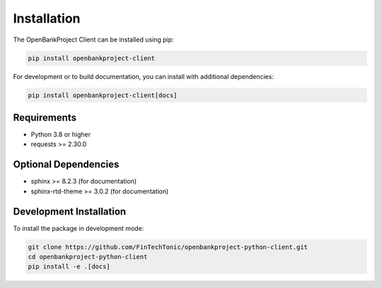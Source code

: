 Installation
============

The OpenBankProject Client can be installed using pip:

.. code-block:: bash

    pip install openbankproject-client

For development or to build documentation, you can install with additional dependencies:

.. code-block:: bash

    pip install openbankproject-client[docs]

Requirements
-----------

* Python 3.8 or higher
* requests >= 2.30.0

Optional Dependencies
-------------------

* sphinx >= 8.2.3 (for documentation)
* sphinx-rtd-theme >= 3.0.2 (for documentation)

Development Installation
----------------------

To install the package in development mode:

.. code-block:: bash

    git clone https://github.com/FinTechTonic/openbankproject-python-client.git
    cd openbankproject-python-client
    pip install -e .[docs] 